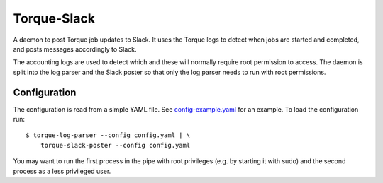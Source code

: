 Torque-Slack
============

A daemon to post Torque job updates to Slack. It uses the Torque logs
to detect when jobs are started and completed, and posts messages accordingly
to Slack.

The accounting logs are used to detect which and these will normally require
root permission to access. The daemon is split into the log parser and the
Slack poster so that only the log parser needs to run with root permissions.

Configuration
-------------

The configuration is read from a simple YAML file. See `config-example.yaml`_
for an example. To load the configuration run::

   $ torque-log-parser --config config.yaml | \
       torque-slack-poster --config config.yaml

You may want to run the first process in the pipe with root privileges (e.g. by
starting it with sudo) and the second process as a less privileged user.

.. _config-example.yaml: config-example.yaml
